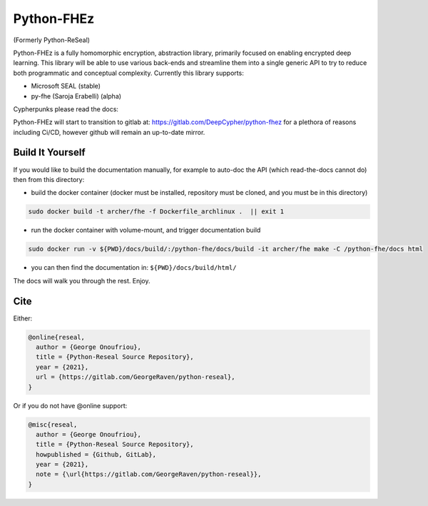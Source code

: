 Python-FHEz
###########

(Formerly Python-ReSeal)

Python-FHEz is a fully homomorphic encryption, abstraction library, primarily focused on enabling encrypted deep learning. This library will be able to use various back-ends and streamline them into a single generic API to try to reduce both programmatic and conceptual complexity. Currently this library supports:

- Microsoft SEAL (stable)
- py-fhe (Saroja Erabelli) (alpha)

Cypherpunks please read the docs:

.. image:: https://readthedocs.org/projects/python-reseal/badge/?version=latest
  :target: https://python-reseal.readthedocs.io/en/latest/?badge=latest
  :alt: Documentation Status,

Python-FHEz will start to transition to gitlab at: https://gitlab.com/DeepCypher/python-fhez for a plethora of reasons including Ci/CD, however github will remain an up-to-date mirror.

Build It Yourself
+++++++++++++++++

If you would like to build the documentation manually, for example to auto-doc the API (which read-the-docs cannot do) then from this directory:

- build the docker container (docker must be installed, repository must be cloned, and you must be in this directory)

.. code-block:: bash

   sudo docker build -t archer/fhe -f Dockerfile_archlinux .  || exit 1

- run the docker container with volume-mount, and trigger documentation build

.. code-block:: bash

   sudo docker run -v ${PWD}/docs/build/:/python-fhe/docs/build -it archer/fhe make -C /python-fhe/docs html

- you can then find the documentation in: ``${PWD}/docs/build/html/``

The docs will walk you through the rest. Enjoy.

Cite
++++

Either:

.. code-block:: latex

  @online{reseal,
    author = {George Onoufriou},
    title = {Python-Reseal Source Repository},
    year = {2021},
    url = {https://gitlab.com/GeorgeRaven/python-reseal},
  }

Or if you do not have @online support:


.. code-block:: latex

  @misc{reseal,
    author = {George Onoufriou},
    title = {Python-Reseal Source Repository},
    howpublished = {Github, GitLab},
    year = {2021},
    note = {\url{https://gitlab.com/GeorgeRaven/python-reseal}},
  }
